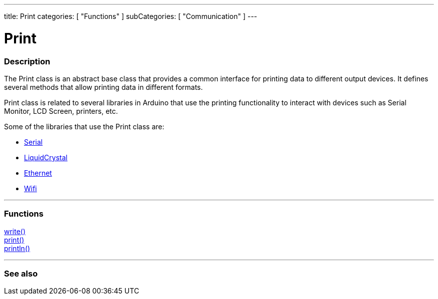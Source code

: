 ---
title: Print
categories: [ "Functions" ]
subCategories: [ "Communication" ]
---




= Print


// OVERVIEW SECTION STARTS
[#overview]
--

[float]
=== Description
The Print class is an abstract base class that provides a common interface for printing data to different output devices. It defines several methods that allow printing data in different formats.

Print class is related to several libraries in Arduino that use the printing functionality to interact with devices such as Serial Monitor, LCD Screen, printers, etc.

Some of the libraries that use the Print class are:

* link:../serial[Serial]
* link:https://reference.arduino.cc/reference/en/libraries/liquidcrystal/[LiquidCrystal]
* link:https://www.arduino.cc/en/Reference/Ethernet[Ethernet]
* link:https://reference.arduino.cc/reference/en/libraries/wifi/wificlient/[Wifi]


--
// OVERVIEW SECTION ENDS


// FUNCTIONS SECTION STARTS
[#functions]
--

'''

[float]
=== Functions
link:https://www.arduino.cc/reference/en/language/functions/communication/wire/write/[write()] +
link:https://www.arduino.cc/reference/en/language/functions/communication/serial/print/[print()] +
link:https://www.arduino.cc/reference/en/language/functions/communication/serial/println/[println()]

'''

--
// FUNCTIONS SECTION ENDS


// SEE ALSO SECTION
[#see_also]
--

[float]
=== See also

--
// SEE ALSO SECTION ENDS
